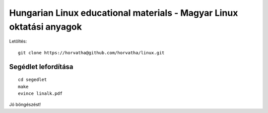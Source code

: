 ==========================================================================
Hungarian Linux educational materials - Magyar Linux oktatási anyagok
==========================================================================

Letöltés::

    git clone https://horvatha@github.com/horvatha/linux.git


Segédlet lefordítása
=====================

::

    cd segedlet
    make
    evince linalk.pdf

Jó böngészést!
